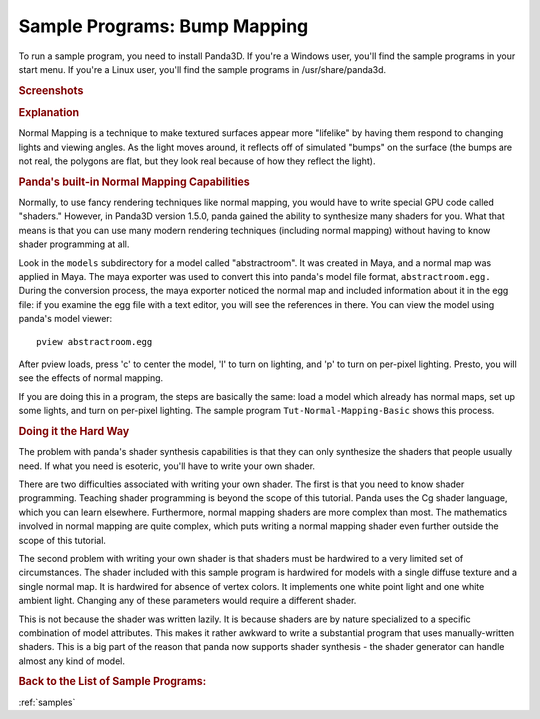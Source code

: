 .. _bump-mapping:

Sample Programs: Bump Mapping
=============================

To run a sample program, you need to install Panda3D.
If you're a Windows user, you'll find the sample programs in your start menu.
If you're a Linux user, you'll find the sample programs in /usr/share/panda3d.

.. rubric:: Screenshots

.. image:: screenshot-sample-programs-bump-mapping.png
   :height: 392

.. rubric:: Explanation

Normal Mapping is a technique to make textured surfaces appear more "lifelike"
by having them respond to changing lights and viewing angles. As the light moves
around, it reflects off of simulated "bumps" on the surface (the bumps are not
real, the polygons are flat, but they look real because of how they reflect the
light).

.. rubric:: Panda's built-in Normal Mapping Capabilities

Normally, to use fancy rendering techniques like normal mapping, you would have
to write special GPU code called "shaders." However, in Panda3D version 1.5.0,
panda gained the ability to synthesize many shaders for you. What that means is
that you can use many modern rendering techniques (including normal mapping)
without having to know shader programming at all.

Look in the ``models`` subdirectory for a model called "abstractroom". It was
created in Maya, and a normal map was applied in Maya. The maya exporter was
used to convert this into panda's model file format, ``abstractroom.egg.``
During the conversion process, the maya exporter noticed the normal map and
included information about it in the egg file: if you examine the egg file with
a text editor, you will see the references in there. You can view the model
using panda's model viewer::

   pview abstractroom.egg

After pview loads, press 'c' to center the model, 'l' to turn on lighting, and
'p' to turn on per-pixel lighting. Presto, you will see the effects of normal
mapping.

If you are doing this in a program, the steps are basically the same: load a
model which already has normal maps, set up some lights, and turn on per-pixel
lighting. The sample program ``Tut-Normal-Mapping-Basic`` shows this process.

.. rubric:: Doing it the Hard Way

The problem with panda's shader synthesis capabilities is that they can only
synthesize the shaders that people usually need. If what you need is esoteric,
you'll have to write your own shader.

There are two difficulties associated with writing your own shader. The first is
that you need to know shader programming. Teaching shader programming is beyond
the scope of this tutorial. Panda uses the Cg shader language, which you can
learn elsewhere. Furthermore, normal mapping shaders are more complex than most.
The mathematics involved in normal mapping are quite complex, which puts writing
a normal mapping shader even further outside the scope of this tutorial.

The second problem with writing your own shader is that shaders must be
hardwired to a very limited set of circumstances. The shader included with this
sample program is hardwired for models with a single diffuse texture and a
single normal map. It is hardwired for absence of vertex colors. It implements
one white point light and one white ambient light. Changing any of these
parameters would require a different shader.

This is not because the shader was written lazily. It is because shaders are by
nature specialized to a specific combination of model attributes. This makes it
rather awkward to write a substantial program that uses manually-written
shaders. This is a big part of the reason that panda now supports shader
synthesis - the shader generator can handle almost any kind of model.

.. rubric:: Back to the List of Sample Programs:

:ref:`samples`
